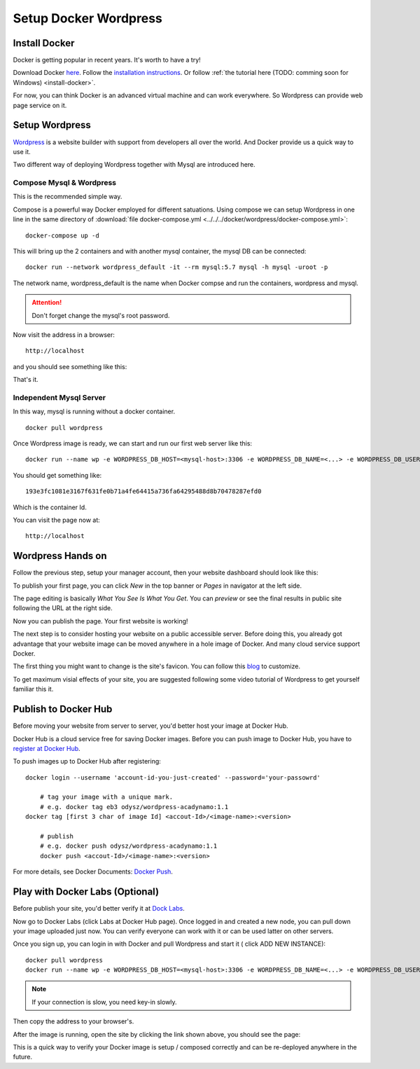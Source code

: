 Setup Docker Wordpress
======================

Install Docker
--------------

Docker is getting popular in recent years. It's worth to have a try!

Download Docker `here <https://www.docker.com/get-started>`_.
Follow the `installation instructions <https://docs.docker.com/engine/install/ubuntu/>`_.
Or follow :ref:`the tutorial here (TODO: comming soon for Windows) <install-docker>`.

For now, you can think Docker is an advanced virtual machine and can work everywhere.
So Wordpress can provide web page service on it.

Setup Wordpress
---------------

`Wordpress <https://wordpress.org/>`_ is a website builder with support from
developers all over the world. And Docker provide us a quick way to use it.

Two different way of deploying Wordpress together with Mysql are introduced here.

.. _wp-docker-compose:

Compose Mysql & Wordpress
_________________________

This is the recommended simple way.

Compose is a powerful way Docker employed for different satuations. Using compose
we can setup Wordpress in one line in the same directory of
:download:`file docker-compose.yml <../../../docker/wordpress/docker-compose.yml>`::

    docker-compose up -d

This will bring up the 2 containers and with another mysql container, the mysql DB
can be connected::

    docker run --network wordpress_default -it --rm mysql:5.7 mysql -h mysql -uroot -p

The network name, wordpress_default is the name when Docker compse and run the
containers, wordpress and mysql.

.. attention:: Don't forget change the mysql's root password.

Now visit the address in a browser::

    http://localhost

and you should see something like this:

.. image:: ../imgs/02-wordpress-init.png
    :width: 320px

That's it.

Independent Mysql Server
________________________

In this way, mysql is running without a docker container.

::

    docker pull wordpress

Once Wordpress image is ready, we can start and run our first web server like this::

    docker run --name wp -e WORDPRESS_DB_HOST=<mysql-host>:3306 -e WORDPRESS_DB_NAME=<...> -e WORDPRESS_DB_USER=<user-name> -e WORDPRESS_DB_PASSWORD=<user-pswd> -dp 80:80 --rm wordpress

You should get something like::

    193e3fc1081e3167f631fe0b71a4fe64415a736fa64295488d8b70478287efd0

Which is the container Id.

.. image:: ../imgs/01-wordpress-mysql.png

You can visit the page now at::

    http://localhost

.. _wp-hands-on:

Wordpress Hands on
------------------

Follow the previous step, setup your manager account, then your website dashboard
should look like this:

.. image:: ../imgs/03-wordpress-setup.png

To publish your first page, you can click *New* in the top banner or *Pages* in
navigator at the left side.

The page editing is basically *What You See Is What You Get*. You can *preview* or
see the final results in public site following the URL at the right side.

.. image:: ../imgs/04-wp-page0.png

Now you can publish the page. Your first website is working!

The next step is to consider hosting your website on a public accessible server.
Before doing this, you already got advantage that your website image can be moved
anywhere in a hole image of Docker. And many cloud service support Docker.

The first thing you might want to change is the site's favicon. You can follow this
`blog <https://yoast.com/how-to-change-your-favicon-in-wordpress-a-step-by-step-guide/>`_
to customize.

To get maximum visial effects of your site, you are suggested following some video
tutorial of Wordpress to get yourself familiar this it.

Publish to Docker Hub
---------------------

Before moving your website from server to server, you'd better host your image
at Docker Hub.

Docker Hub is a cloud service free for saving Docker images. Before you can push
image to Docker Hub, you have to `register at Docker Hub <https://hub.docker.com/>`_.

To push images up to Docker Hub after registering::

    docker login --username 'account-id-you-just-created' --password='your-passowrd'

	# tag your image with a unique mark.
	# e.g. docker tag eb3 odysz/wordpress-acadynamo:1.1
    docker tag [first 3 char of image Id] <accout-Id>/<image-name>:<version>

	# publish
	# e.g. docker push odysz/wordpress-acadynamo:1.1
	docker push <accout-Id>/<image-name>:<version>

For more details, see Docker Documents: `Docker Push <https://docs.docker.com/engine/reference/commandline/push/>`_.

Play with Docker Labs (Optional)
--------------------------------

Before publish your site, you'd better verify it at `Dock Labs <https://labs.play-with-docker.com/>`_.

Now go to Docker Labs (click Labs at Docker Hub page). Once logged in and created
a new node, you can pull down your image uploaded just now. You can verify everyone
can work with it or can be used latter on other servers.

Once you sign up, you can login in with Docker and pull Wordpress and start it (
click ADD NEW INSTANCE)::

    docker pull wordpress
    docker run --name wp -e WORDPRESS_DB_HOST=<mysql-host>:3306 -e WORDPRESS_DB_NAME=<...> -e WORDPRESS_DB_USER=<user-name> -e WORDPRESS_DB_PASSWORD=<user-pswd> -dp 80:80 --rm wordpress

.. note:: If your connection is slow, you need key-in slowly.
..

Then copy the address to your browser's.

.. image:: ../imgs/05-wp-docker-labs.png

After the image is running, open the site by clicking the link shown above, you
should see the page:

.. image:: ../imgs/06-wp-docker-lab-page0.png

This is a quick way to verify your Docker image is setup / composed correctly and
can be re-deployed anywhere in the future.
